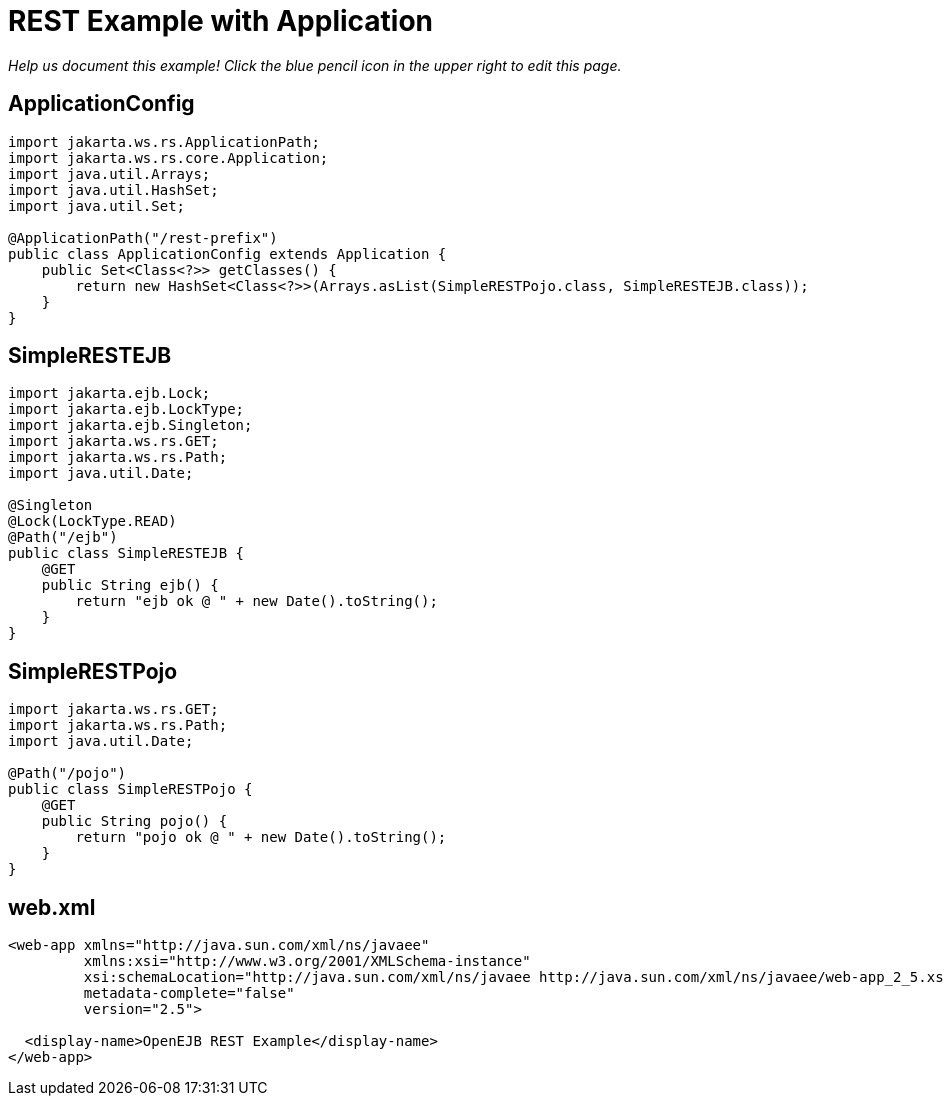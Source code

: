 :index-group: REST
:jbake-type: page
:jbake-status: status=published
= REST Example with Application

_Help us document this example! Click the blue pencil icon in the upper
right to edit this page._

== ApplicationConfig

....
import jakarta.ws.rs.ApplicationPath;
import jakarta.ws.rs.core.Application;
import java.util.Arrays;
import java.util.HashSet;
import java.util.Set;

@ApplicationPath("/rest-prefix")
public class ApplicationConfig extends Application {
    public Set<Class<?>> getClasses() {
        return new HashSet<Class<?>>(Arrays.asList(SimpleRESTPojo.class, SimpleRESTEJB.class));
    }
}
....

== SimpleRESTEJB

....
import jakarta.ejb.Lock;
import jakarta.ejb.LockType;
import jakarta.ejb.Singleton;
import jakarta.ws.rs.GET;
import jakarta.ws.rs.Path;
import java.util.Date;

@Singleton
@Lock(LockType.READ)
@Path("/ejb")
public class SimpleRESTEJB {
    @GET
    public String ejb() {
        return "ejb ok @ " + new Date().toString();
    }
}
....

== SimpleRESTPojo

....
import jakarta.ws.rs.GET;
import jakarta.ws.rs.Path;
import java.util.Date;

@Path("/pojo")
public class SimpleRESTPojo {
    @GET
    public String pojo() {
        return "pojo ok @ " + new Date().toString();
    }
}
....

== web.xml

....
<web-app xmlns="http://java.sun.com/xml/ns/javaee"
         xmlns:xsi="http://www.w3.org/2001/XMLSchema-instance"
         xsi:schemaLocation="http://java.sun.com/xml/ns/javaee http://java.sun.com/xml/ns/javaee/web-app_2_5.xsd"
         metadata-complete="false"
         version="2.5">

  <display-name>OpenEJB REST Example</display-name>
</web-app>
....

